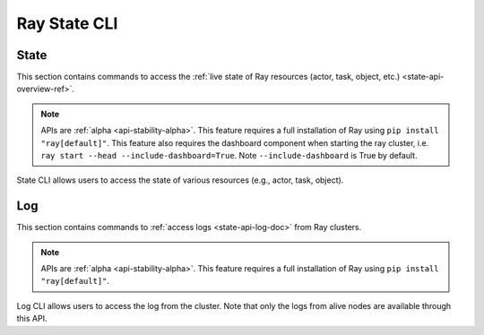 Ray State CLI
=============

.. _state-api-cli-ref:

State
-----
This section contains commands to access the :ref:`live state of Ray resources (actor, task, object, etc.) <state-api-overview-ref>`.

.. note:: 

    APIs are :ref:`alpha <api-stability-alpha>`. This feature requires a full installation of Ray using ``pip install "ray[default]"``. This feature also requires the dashboard component when starting the ray cluster, i.e. ``ray start --head --include-dashboard=True``. Note ``--include-dashboard`` is True by default.

State CLI allows users to access the state of various resources (e.g., actor, task, object).

.. click:: ray.experimental.state.state_cli:task_summary
   :prog: ray summary tasks

.. click:: ray.experimental.state.state_cli:actor_summary
   :prog: ray summary actors

.. click:: ray.experimental.state.state_cli:object_summary
   :prog: ray summary objects

.. click:: ray.experimental.state.state_cli:ray_list
   :prog: ray list

.. click:: ray.experimental.state.state_cli:ray_get
   :prog: ray get

.. _ray-logs-api-cli-ref:

Log
---
This section contains commands to :ref:`access logs <state-api-log-doc>` from Ray clusters.

.. note:: 

    APIs are :ref:`alpha <api-stability-alpha>`. This feature requires a full installation of Ray using ``pip install "ray[default]"``.

Log CLI allows users to access the log from the cluster. 
Note that only the logs from alive nodes are available through this API.

.. click:: ray.scripts.scripts:ray_logs
   :prog: ray logs